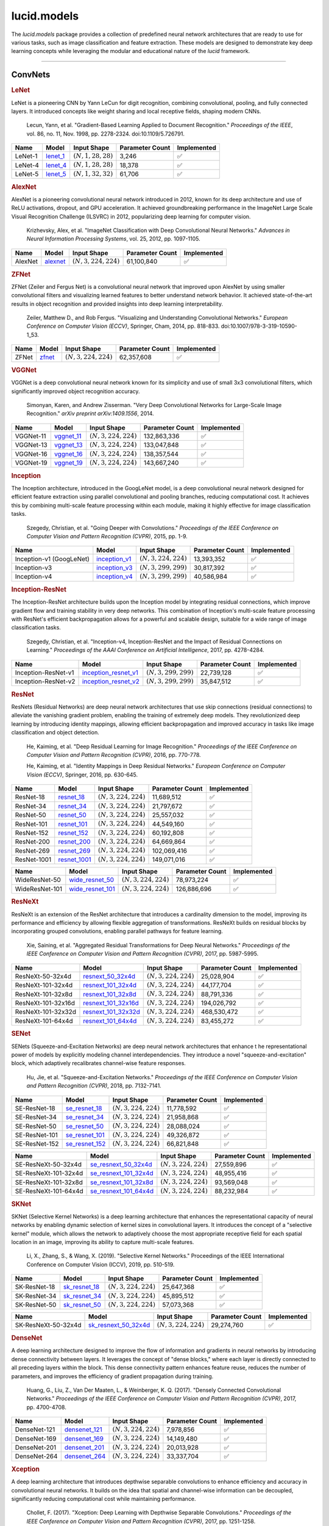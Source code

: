 lucid.models
============

The `lucid.models` package provides a collection of predefined neural network 
architectures that are ready to use for various tasks, such as image classification 
and feature extraction. These models are designed to demonstrate key deep learning 
concepts while leveraging the modular and educational nature of the `lucid` framework.

----

ConvNets
--------

.. rubric:: LeNet

LeNet is a pioneering CNN by Yann LeCun for digit recognition, 
combining convolutional, pooling, and fully connected layers. 
It introduced concepts like weight sharing and local receptive fields, 
shaping modern CNNs.

 Lecun, Yann, et al. "Gradient-Based Learning Applied to Document Recognition." 
 *Proceedings of the IEEE*, vol. 86, no. 11, Nov. 1998, pp. 2278-2324. 
 doi:10.1109/5.726791.

.. list-table::
    :header-rows: 1
    :align: left

    * - Name
      - Model
      - Input Shape
      - Parameter Count
      - Implemented
    
    * - LeNet-1
      - `lenet_1 <conv/lenet/lenet_1>`_
      - :math:`(N,1,28,28)`
      - 3,246
      - ✅
    
    * - LeNet-4
      - `lenet_4 <conv/lenet/lenet_4>`_
      - :math:`(N,1,28,28)`
      - 18,378
      - ✅
    
    * - LeNet-5
      - `lenet_5 <conv/lenet/lenet_5>`_
      - :math:`(N,1,32,32)`
      - 61,706
      - ✅

.. rubric:: AlexNet

AlexNet is a pioneering convolutional neural network introduced in 2012, 
known for its deep architecture and use of ReLU activations, dropout, and GPU acceleration. 
It achieved groundbreaking performance in the ImageNet Large Scale Visual Recognition 
Challenge (ILSVRC) in 2012, popularizing deep learning for computer vision.

 Krizhevsky, Alex, et al. "ImageNet Classification with Deep Convolutional Neural Networks." 
 *Advances in Neural Information Processing Systems*, vol. 25, 2012, pp. 1097-1105.

.. list-table::
    :header-rows: 1
    :align: left

    * - Name
      - Model
      - Input Shape
      - Parameter Count
      - Implemented
    
    * - AlexNet
      - `alexnet <conv/alex/alexnet>`_
      - :math:`(N,3,224,224)`
      - 61,100,840
      - ✅

.. rubric:: ZFNet

ZFNet (Zeiler and Fergus Net) is a convolutional neural network that improved upon 
AlexNet by using smaller convolutional filters and visualizing learned features to 
better understand network behavior. It achieved state-of-the-art results in object 
recognition and provided insights into deep learning interpretability.

 Zeiler, Matthew D., and Rob Fergus. "Visualizing and Understanding Convolutional Networks." 
 *European Conference on Computer Vision (ECCV)*, Springer, Cham, 2014, pp. 818-833. 
 doi:10.1007/978-3-319-10590-1_53.

.. list-table::
    :header-rows: 1
    :align: left

    * - Name
      - Model
      - Input Shape
      - Parameter Count
      - Implemented
    
    * - ZFNet
      - `zfnet <conv/zfnet/zfnet>`_
      - :math:`(N,3,224,224)`
      - 62,357,608
      - ✅

.. rubric:: VGGNet

VGGNet is a deep convolutional neural network known for its simplicity and use of 
small 3x3 convolutional filters, which significantly improved object recognition accuracy.

 Simonyan, Karen, and Andrew Zisserman. "Very Deep Convolutional Networks for 
 Large-Scale Image Recognition." *arXiv preprint arXiv:1409.1556*, 2014.

.. list-table::
    :header-rows: 1
    :align: left

    * - Name
      - Model
      - Input Shape
      - Parameter Count
      - Implemented
    
    * - VGGNet-11
      - `vggnet_11 <conv/vgg/vggnet_11>`_
      - :math:`(N,3,224,224)`
      - 132,863,336
      - ✅
    
    * - VGGNet-13
      - `vggnet_13 <conv/vgg/vggnet_13>`_
      - :math:`(N,3,224,224)`
      - 133,047,848
      - ✅
    
    * - VGGNet-16
      - `vggnet_16 <conv/vgg/vggnet_16>`_
      - :math:`(N,3,224,224)`
      - 138,357,544
      - ✅
    
    * - VGGNet-19
      - `vggnet_19 <conv/vgg/vggnet_19>`_
      - :math:`(N,3,224,224)`
      - 143,667,240
      - ✅

.. rubric:: Inception

The Inception architecture, introduced in the GoogLeNet model, is a deep convolutional 
neural network designed for efficient feature extraction using parallel convolutional and 
pooling branches, reducing computational cost. It achieves this by combining multi-scale 
feature processing within each module, making it highly effective for image classification 
tasks.

 Szegedy, Christian, et al. "Going Deeper with Convolutions." *Proceedings of the IEEE 
 Conference on Computer Vision and Pattern Recognition (CVPR)*, 2015, pp. 1-9.

.. list-table::
    :header-rows: 1
    :align: left

    * - Name
      - Model
      - Input Shape
      - Parameter Count
      - Implemented
    
    * - Inception-v1 (GoogLeNet)
      - `inception_v1 <conv/inception/inception_v1>`_
      - :math:`(N,3,224,224)`
      - 13,393,352
      - ✅
    
    * - Inception-v3
      - `inception_v3 <conv/inception/inception_v3>`_
      - :math:`(N,3,299,299)`
      - 30,817,392
      - ✅
    
    * - Inception-v4
      - `inception_v4 <conv/inception/inception_v4>`_
      - :math:`(N,3,299,299)`
      - 40,586,984
      - ✅

.. rubric:: Inception-ResNet

The Inception-ResNet architecture builds upon the Inception model by integrating 
residual connections, which improve gradient flow and training stability in very 
deep networks. This combination of Inception's multi-scale feature processing with 
ResNet's efficient backpropagation allows for a powerful and scalable design, suitable 
for a wide range of image classification tasks.

 Szegedy, Christian, et al. "Inception-v4, Inception-ResNet and the Impact of Residual 
 Connections on Learning." *Proceedings of the AAAI Conference on Artificial Intelligence*, 
 2017, pp. 4278-4284.

.. list-table::
    :header-rows: 1
    :align: left

    * - Name
      - Model
      - Input Shape
      - Parameter Count
      - Implemented
    
    * - Inception-ResNet-v1
      - `inception_resnet_v1 <conv/inception_res/inception_resnet_v1>`_
      - :math:`(N,3,299,299)`
      - 22,739,128
      - ✅
    
    * - Inception-ResNet-v2
      - `inception_resnet_v2 <conv/inception_res/inception_resnet_v2>`_
      - :math:`(N,3,299,299)`
      - 35,847,512
      - ✅

.. rubric:: ResNet

ResNets (Residual Networks) are deep neural network architectures that use skip 
connections (residual connections) to alleviate the vanishing gradient problem, 
enabling the training of extremely deep models. They revolutionized deep learning 
by introducing identity mappings, allowing efficient backpropagation and improved 
accuracy in tasks like image classification and object detection.

 He, Kaiming, et al. "Deep Residual Learning for Image Recognition." 
 *Proceedings of the IEEE Conference on Computer Vision and Pattern Recognition (CVPR)*, 
 2016, pp. 770-778.

 He, Kaiming, et al. "Identity Mappings in Deep Residual Networks." 
 *European Conference on Computer Vision (ECCV)*, Springer, 2016, pp. 630-645.

.. list-table::
    :header-rows: 1
    :align: left

    * - Name
      - Model
      - Input Shape
      - Parameter Count
      - Implemented

    * - ResNet-18
      - `resnet_18 <conv/resnet/resnet_18>`_
      - :math:`(N,3,224,224)`
      - 11,689,512
      - ✅
    
    * - ResNet-34
      - `resnet_34 <conv/resnet/resnet_34>`_
      - :math:`(N,3,224,224)`
      - 21,797,672
      - ✅
    
    * - ResNet-50
      - `resnet_50 <conv/resnet/resnet_50>`_
      - :math:`(N,3,224,224)`
      - 25,557,032
      - ✅
    
    * - ResNet-101
      - `resnet_101 <conv/resnet/resnet_101>`_
      - :math:`(N,3,224,224)`
      - 44,549,160
      - ✅
    
    * - ResNet-152
      - `resnet_152 <conv/resnet/resnet_152>`_
      - :math:`(N,3,224,224)`
      - 60,192,808
      - ✅
    
    * - ResNet-200
      - `resnet_200 <conv/resnet/resnet_200>`_
      - :math:`(N,3,224,224)`
      - 64,669,864
      - ✅
    
    * - ResNet-269
      - `resnet_269 <conv/resnet/resnet_269>`_
      - :math:`(N,3,224,224)`
      - 102,069,416
      - ✅
    
    * - ResNet-1001
      - `resnet_1001 <conv/resnet/resnet_1001>`_
      - :math:`(N,3,224,224)`
      - 149,071,016
      - ✅

.. list-table::
    :header-rows: 1
    :align: left

    * - Name
      - Model
      - Input Shape
      - Parameter Count
      - Implemented
    
    * - WideResNet-50
      - `wide_resnet_50 <conv/resnet/wide_resnet_50>`_
      - :math:`(N,3,224,224)`
      - 78,973,224
      - ✅
    
    * - WideResNet-101
      - `wide_resnet_101 <conv/resnet/wide_resnet_101>`_
      - :math:`(N,3,224,224)`
      - 126,886,696
      - ✅

.. rubric:: ResNeXt

ResNeXt is an extension of the ResNet architecture that introduces a cardinality dimension 
to the model, improving its performance and efficiency by allowing flexible aggregation of 
transformations. ResNeXt builds on residual blocks by incorporating grouped convolutions, 
enabling parallel pathways for feature learning.

 Xie, Saining, et al. "Aggregated Residual Transformations for Deep Neural Networks." 
 *Proceedings of the IEEE Conference on Computer Vision and Pattern Recognition (CVPR)*, 
 2017, pp. 5987-5995.

.. list-table::
    :header-rows: 1
    :align: left

    * - Name
      - Model
      - Input Shape
      - Parameter Count
      - Implemented
    
    * - ResNeXt-50-32x4d
      - `resnext_50_32x4d <conv/resnext/resnext_50_32x4d>`_
      - :math:`(N,3,224,224)`
      - 25,028,904
      - ✅
    
    * - ResNeXt-101-32x4d
      - `resnext_101_32x4d <conv/resnext/resnext_101_32x4d>`_
      - :math:`(N,3,224,224)`
      - 44,177,704
      - ✅
    
    * - ResNeXt-101-32x8d
      - `resnext_101_32x8d <conv/resnext/resnext_101_32x8d>`_
      - :math:`(N,3,224,224)`
      - 88,791,336
      - ✅
    
    * - ResNeXt-101-32x16d
      - `resnext_101_32x16d <conv/resnext/resnext_101_32x16d>`_
      - :math:`(N,3,224,224)`
      - 194,026,792
      - ✅
    
    * - ResNeXt-101-32x32d
      - `resnext_101_32x32d <conv/resnext/resnext_101_32x32d>`_
      - :math:`(N,3,224,224)`
      - 468,530,472
      - ✅
    
    * - ResNeXt-101-64x4d
      - `resnext_101_64x4d <conv/resnext/resnext_101_64x4d>`_
      - :math:`(N,3,224,224)`
      - 83,455,272
      - ✅

.. rubric:: SENet

SENets (Squeeze-and-Excitation Networks) are deep neural network architectures that enhance t
he representational power of models by explicitly modeling channel interdependencies. 
They introduce a novel "squeeze-and-excitation" block, which adaptively recalibrates channel-wise 
feature responses. 

 Hu, Jie, et al. "Squeeze-and-Excitation Networks." *Proceedings of the IEEE Conference on 
 Computer Vision and Pattern Recognition (CVPR)*, 2018, pp. 7132-7141.

.. list-table::
    :header-rows: 1
    :align: left

    * - Name
      - Model
      - Input Shape
      - Parameter Count
      - Implemented

    * - SE-ResNet-18
      - `se_resnet_18 <conv/senet/se_resnet_18>`_
      - :math:`(N,3,224,224)`
      - 11,778,592
      - ✅
    
    * - SE-ResNet-34
      - `se_resnet_34 <conv/senet/se_resnet_34>`_
      - :math:`(N,3,224,224)`
      - 21,958,868
      - ✅
    
    * - SE-ResNet-50
      - `se_resnet_50 <conv/senet/se_resnet_50>`_
      - :math:`(N,3,224,224)`
      - 28,088,024
      - ✅
    
    * - SE-ResNet-101
      - `se_resnet_101 <conv/senet/se_resnet_101>`_
      - :math:`(N,3,224,224)`
      - 49,326,872
      - ✅
    
    * - SE-ResNet-152
      - `se_resnet_152 <conv/senet/se_resnet_152>`_
      - :math:`(N,3,224,224)`
      - 66,821,848
      - ✅

.. list-table::
    :header-rows: 1
    :align: left

    * - Name
      - Model
      - Input Shape
      - Parameter Count
      - Implemented
    
    * - SE-ResNeXt-50-32x4d
      - `se_resnext_50_32x4d <conv/senet/se_resnext_50_32x4d>`_
      - :math:`(N,3,224,224)`
      - 27,559,896
      - ✅
    
    * - SE-ResNeXt-101-32x4d
      - `se_resnext_101_32x4d <conv/senet/se_resnext_101_32x4d>`_
      - :math:`(N,3,224,224)`
      - 48,955,416
      - ✅
    
    * - SE-ResNeXt-101-32x8d
      - `se_resnext_101_32x8d <conv/senet/se_resnext_101_32x8d>`_
      - :math:`(N,3,224,224)`
      - 93,569,048
      - ✅
    
    * - SE-ResNeXt-101-64x4d
      - `se_resnext_101_64x4d <conv/senet/se_resnext_101_64x4d>`_
      - :math:`(N,3,224,224)`
      - 88,232,984
      - ✅

.. rubric:: SKNet

SKNet (Selective Kernel Networks) is a deep learning architecture that enhances the 
representational capacity of neural networks by enabling dynamic selection of kernel sizes 
in convolutional layers. It introduces the concept of a "selective kernel" module, 
which allows the network to adaptively choose the most appropriate receptive field for 
each spatial location in an image, improving its ability to capture multi-scale features.

 Li, X., Zhang, S., & Wang, X. (2019). "Selective Kernel Networks." Proceedings of the 
 IEEE International Conference on Computer Vision (ICCV), 2019, pp. 510-519.

.. list-table::
    :header-rows: 1
    :align: left

    * - Name
      - Model
      - Input Shape
      - Parameter Count
      - Implemented
    
    * - SK-ResNet-18
      - `sk_resnet_18 <conv/sknet/sk_resnet_18>`_
      - :math:`(N,3,224,224)`
      - 25,647,368
      - ✅
    
    * - SK-ResNet-34
      - `sk_resnet_34 <conv/sknet/sk_resnet_34>`_
      - :math:`(N,3,224,224)`
      - 45,895,512
      - ✅
    
    * - SK-ResNet-50
      - `sk_resnet_50 <conv/sknet/sk_resnet_50>`_
      - :math:`(N,3,224,224)`
      - 57,073,368
      - ✅
    
.. list-table::
    :header-rows: 1
    :align: left

    * - Name
      - Model
      - Input Shape
      - Parameter Count
      - Implemented

    * - SK-ResNeXt-50-32x4d
      - `sk_resnext_50_32x4d <conv/sknet/sk_resnext_50_32x4d>`_
      - :math:`(N,3,224,224)`
      - 29,274,760
      - ✅

.. rubric:: DenseNet

A deep learning architecture designed to improve the flow of information and gradients 
in neural networks by introducing dense connectivity between layers. It leverages the 
concept of "dense blocks," where each layer is directly connected to all preceding layers 
within the block. This dense connectivity pattern enhances feature reuse, reduces the number 
of parameters, and improves the efficiency of gradient propagation during training.

 Huang, G., Liu, Z., Van Der Maaten, L., & Weinberger, K. Q. (2017). 
 "Densely Connected Convolutional Networks." *Proceedings of the IEEE Conference on 
 Computer Vision and Pattern Recognition (CVPR)*, 2017, pp. 4700-4708.

.. list-table::
    :header-rows: 1
    :align: left

    * - Name
      - Model
      - Input Shape
      - Parameter Count
      - Implemented
    
    * - DenseNet-121
      - `densenet_121 <conv/dense/densenet_121>`_
      - :math:`(N,3,224,224)`
      - 7,978,856
      - ✅
    
    * - DenseNet-169
      - `densenet_169 <conv/dense/densenet_169>`_
      - :math:`(N,3,224,224)`
      - 14,149,480
      - ✅
    
    * - DenseNet-201
      - `densenet_201 <conv/dense/densenet_201>`_
      - :math:`(N,3,224,224)`
      - 20,013,928
      - ✅
    
    * - DenseNet-264
      - `densenet_264 <conv/dense/densenet_264>`_
      - :math:`(N,3,224,224)`
      - 33,337,704
      - ✅

.. rubric:: Xception

A deep learning architecture that introduces depthwise separable convolutions 
to enhance efficiency and accuracy in convolutional neural networks. It builds 
on the idea that spatial and channel-wise information can be decoupled, significantly 
reducing computational cost while maintaining performance.

 Chollet, F. (2017). "Xception: Deep Learning with Depthwise Separable Convolutions." 
 *Proceedings of the IEEE Conference on Computer Vision and Pattern Recognition (CVPR)*, 
 2017, pp. 1251-1258.

.. list-table::
    :header-rows: 1
    :align: left

    * - Name
      - Model
      - Input Shape
      - Parameter Count
      - Implemented
    
    * - Xception
      - `xception <conv/xception/xception>`_
      - :math:`(N,3,224,224)`
      - 22,862,096
      - ✅

.. rubric:: MobileNet

A deep learning architecture that introduces depthwise separable convolutions 
to enhance efficiency and accuracy in convolutional neural networks. It builds 
on the idea that spatial and channel-wise information can be decoupled, significantly 
reducing computational cost while maintaining performance.

 *MobileNet*

 Howard, A. G., Zhu, M., Chen, B., Kalenichenko, D., Wang, W., Weyand, T., Andreetto, M., 
 & Adam, H. (2017). "MobileNets: Efficient Convolutional Neural Networks for Mobile 
 Vision Applications." *arXiv preprint arXiv:1704.04861.*

 *MobileNet-v2*
 
 Sandler, M., Howard, A., Zhu, M., Zhmoginov, A., & Chen, L.-C. (2018). 
 "MobileNetV2: Inverted Residuals and Linear Bottlenecks." *Proceedings of the IEEE 
 Conference on Computer Vision and Pattern Recognition (CVPR)*, pp. 4510-4520.

 *MobileNet-v3*

 Howard, A., Sandler, M., Chu, G., Chen, L.-C., Chen, B., Tan, M., Wang, W., Zhu, Y., 
 Pang, R., Vasudevan, V., Le, Q., & Adam, H. (2019). "Searching for MobileNetV3." 
 *Proceedings of the IEEE International Conference on Computer Vision (ICCV)*, pp. 1314-1324.

 *MobileNet-v4*

 Zhang, Wei, et al. “MobileNet-v4: Advancing Efficiency for Mobile Vision.” 
 Proceedings of the IEEE/CVF Conference on Computer Vision and Pattern Recognition, 
 2024, pp. 5720-5730.

.. list-table::
    :header-rows: 1
    :align: left

    * - Name
      - Model
      - Input Shape
      - Parameter Count
      - Implemented
    
    * - MobileNet
      - `mobilenet <conv/mobile/mobilenet>`_
      - :math:`(N,3,224,224)`
      - 4,232,008
      - ✅
    
    * - MobileNet-v2
      - `mobilenet_v2 <conv/mobile/mobilenet_v2>`_
      - :math:`(N,3,224,224)`
      - 3,504,872
      - ✅
    
    * - MobileNet-v3-Small
      - `mobilenet_v3_small <conv/mobile/mobilenet_v3_small>`_
      - :math:`(N,3,224,224)`
      - 2,537,238
      - ✅
    
    * - MobileNet-v3-Large
      - `mobilenet_v3_large <conv/mobile/mobilenet_v3_large>`_
      - :math:`(N,3,224,224)`
      - 5,481,198
      - ✅

.. list-table::
    :header-rows: 1
    :align: left

    * - Name
      - Model
      - Input Shape
      - Parameter Count
      - Implemented
    
    * - MobileNet-v4-Conv-Small
      - `mobilenet_v4_conv_small <conv/mobile/mobilenet_v4_conv_small>`_
      - :math:`(N,3,224,224)`
      - 3,774,024
      - ✅
    
    * - MobileNet-v4-Conv-Medium
      - `mobilenet_v4_conv_medium <conv/mobile/mobilenet_v4_conv_medium>`_
      - :math:`(N,3,224,224)`
      - 9,715,512
      - ✅
    
    * - MobileNet-v4-Conv-Large
      - `mobilenet_v4_conv_large <conv/mobile/mobilenet_v4_conv_large>`_
      - :math:`(N,3,224,224)`
      - 32,590,864
      - ✅
    
    * - MobileNet-v4-Hybrid-Medium
      - `mobilenet_v4_hybrid_medium <conv/mobile/mobilenet_v4_hybrid_medium>`_
      - :math:`(N,3,224,224)`
      - 11,070,136
      - ✅
    
    * - MobileNet-v4-Hybrid-Large
      - `mobilenet_v4_hybrid_large <conv/mobile/mobilenet_v4_hybrid_large>`_
      - :math:`(N,3,224,224)`
      - 37,755,152
      - ✅

.. rubric:: EfficientNet

EfficientNet is a family of convolutional neural networks optimized for 
scalability and performance by systematically balancing network depth, width, 
and resolution. It achieves state-of-the-art accuracy with fewer parameters and 
computational resources compared to previous architectures.

 *EfficientNet*

 Tan, Mingxing, and Quoc V. Le. "EfficientNet: Rethinking Model Scaling for 
 Convolutional Neural Networks." *Proceedings of the 36th International Conference 
 on Machine Learning*, 2019, pp. 6105-6114.

 *EfficientNet-v2*

 Tan, Mingxing, and Quoc V. Le. "EfficientNetV2: Smaller Models and Faster Training." 
 *Proceedings of the 38th International Conference on Machine Learning*, 2021, 
 pp. 10096-10106.

.. list-table::
    :header-rows: 1
    :align: left

    * - Name
      - Model
      - Input Shape
      - Parameter Count
      - Implemented
    
    * - EfficientNet-B0
      - `efficientnet_b0 <conv/efficient/efficientnet_b0>`_
      - :math:`(N,3,224,224)`
      - 5,289,636
      - ✅
    
    * - EfficientNet-B1
      - `efficientnet_b1 <conv/efficient/efficientnet_b1>`_
      - :math:`(N,3,240,240)`
      - 7,795,560
      - ✅
    
    * - EfficientNet-B2
      - `efficientnet_b2 <conv/efficient/efficientnet_b2>`_
      - :math:`(N,3,260,260)`
      - 9,111,370
      - ✅
    
    * - EfficientNet-B3
      - `efficientnet_b3 <conv/efficient/efficientnet_b3>`_
      - :math:`(N,3,300,300)`
      - 12,235,536
      - ✅
    
    * - EfficientNet-B4
      - `efficientnet_b4 <conv/efficient/efficientnet_b4>`_
      - :math:`(N,3,380,380)`
      - 19,344,640
      - ✅
    
    * - EfficientNet-B5
      - `efficientnet_b5 <conv/efficient/efficientnet_b5>`_
      - :math:`(N,3,456,456)`
      - 30,393,432
      - ✅
    
    * - EfficientNet-B6
      - `efficientnet_b6 <conv/efficient/efficientnet_b6>`_
      - :math:`(N,3,528,528)`
      - 43,046,128
      - ✅
    
    * - EfficientNet-B7
      - `efficientnet_b7 <conv/efficient/efficientnet_b7>`_
      - :math:`(N,3,600,600)`
      - 66,355,448
      - ✅

.. list-table::
    :header-rows: 1
    :align: left

    * - Name
      - Model
      - Input Shape
      - Parameter Count
      - Implemented
    
    * - EfficientNet-v2-S
      - `efficientnet_v2_s <conv/efficient/efficientnet_v2_s>`_
      - :math:`(N,3,224,224)`
      - 21,136,440
      - ✅
    
    * - EfficientNet-v2-M
      - `efficientnet_v2_m <conv/efficient/efficientnet_v2_m>`_
      - :math:`(N,3,224,224)`
      - 55,302,108
      - ✅
    
    * - EfficientNet-v2-L
      - `efficientnet_v2_l <conv/efficient/efficientnet_v2_l>`_
      - :math:`(N,3,224,224)`
      - 120,617,032
      - ✅
    
    * - EfficientNet-v2-XL
      - `efficientnet_v2_xl <conv/efficient/efficientnet_v2_xl>`_
      - :math:`(N,3,224,224)`
      - 210,221,568
      - ✅

.. rubric:: ResNeSt

ResNeSt introduces Split Attention Blocks, which divide feature maps into groups, 
compute attention for each group, and reassemble them to enhance representational power. 
It extends ResNet by integrating these blocks, achieving improved performance in image 
recognition tasks with minimal computational overhead.

 Zhang, Hang, et al. "ResNeSt: Split-Attention Networks." arXiv preprint 
 arXiv:2004.08955, 2020.

.. list-table::
    :header-rows: 1
    :align: left

    * - Name
      - Model
      - Input Shape
      - Parameter Count
      - Implemented
    
    * - ResNeSt-14
      - `resnest_14 <conv/resnest/resnest_14>`_
      - :math:`(N,3,224,224)`
      - 10,611,560
      - ✅
    
    * - ResNeSt-26
      - `resnest_26 <conv/resnest/resnest_26>`_
      - :math:`(N,3,224,224)`
      - 17,069,320
      - ✅
    
    * - ResNeSt-50
      - `resnest_50 <conv/resnest/resnest_50>`_
      - :math:`(N,3,224,224)`
      - 27,483,112
      - ✅
    
    * - ResNeSt-101
      - `resnest_101 <conv/resnest/resnest_101>`_
      - :math:`(N,3,224,224)`
      - 48,274,760
      - ✅
    
    * - ResNeSt-200
      - `resnest_200 <conv/resnest/resnest_200>`_
      - :math:`(N,3,224,224)`
      - 70,201,288
      - ✅
    
    * - ResNeSt-269
      - `resnest_269 <conv/resnest/resnest_269>`_
      - :math:`(N,3,224,224)`
      - 110,929,224
      - ✅
    
    * - ResNeSt-50-4s2x40d
      - `resnest_50_4s2x40d <conv/resnest/resnest_50_4s2x40d>`_
      - :math:`(N,3,224,224)`
      - 30,417,464
      - ✅
    
    * - ResNeSt-50_1s4x24d
      - `resnest_50_1s4x24d <conv/resnest/resnest_50_1s4x24d>`_
      - :math:`(N,3,224,224)`
      - 25,676,872
      - ✅

.. rubric:: ConvNeXt

ConvNeXt reimagines CNNs using principles inspired by vision transformers, 
streamlining architectural design while preserving the efficiency of traditional CNNs. 
It introduces design elements like simplified stem stages, inverted bottlenecks, 
and expanded kernel sizes to enhance feature extraction.

 *ConvNeXt*

 Liu, Zhuang, et al. "A ConvNet for the 2020s." *arXiv preprint arXiv:2201.03545*, 2022.

 *ConvNeXt-v2*

 Liu, Ze, et al. "ConvNeXt V2: Co-designing and Scaling ConvNets with Masked Autoencoders." 
 *arXiv preprint arXiv:2301.00808*, 2023.

.. list-table::
    :header-rows: 1
    :align: left

    * - Name
      - Model
      - Input Shape
      - Parameter Count
      - Implemented
    
    * - ConvNeXt-Tiny
      - `convnext_tiny <conv/convnext/convnext_tiny>`_
      - :math:`(N,3,224,224)`
      - 28,589,128
      - ✅
    
    * - ConvNeXt-Small
      - `convnext_small <conv/convnext/convnext_small>`_
      - :math:`(N,3,224,224)`
      - 46,884,148
      - ✅
    
    * - ConvNeXt-Base
      - `convnext_base <conv/convnext/convnext_base>`_
      - :math:`(N,3,224,224)`
      - 88,591,464
      - ✅
    
    * - ConvNeXt-Large
      - `convnext_large <conv/convnext/convnext_large>`_
      - :math:`(N,3,224,224)`
      - 197,767,336
      - ✅
    
    * - ConvNeXt-XLarge
      - `convnext_xlarge <conv/convnext/convnext_xlarge>`_
      - :math:`(N,3,224,224)`
      - 350,196,968
      - ✅

.. list-table::
    :header-rows: 1
    :align: left

    * - Name
      - Model
      - Input Shape
      - Parameter Count
      - Implemented
    
    * - ConvNeXt-v2-Atto
      - `convnext_v2_atto <conv/convnext/convnext_v2_atto>`_
      - :math:`(N,3,224,224)`
      - 3,708,400
      - ✅
    
    * - ConvNeXt-v2-Femto
      - `convnext_v2_femto <conv/convnext/convnext_v2_femto>`_
      - :math:`(N,3,224,224)`
      - 5,233,240
      - ✅
    
    * - ConvNeXt-v2-Pico
      - `convnext_v2_pico <conv/convnext/convnext_v2_pico>`_
      - :math:`(N,3,224,224)`
      - 9,066,280
      - ✅
    
    * - ConvNeXt-v2-Nano
      - `convnext_v2_nano <conv/convnext/convnext_v2_nano>`_
      - :math:`(N,3,224,224)`
      - 15,623,800
      - ✅
    
    * - ConvNeXt-v2-Tiny
      - `convnext_v2_tiny <conv/convnext/convnext_v2_tiny>`_
      - :math:`(N,3,224,224)`
      - 28,635,496
      - ✅
    
    * - ConvNeXt-v2-Base
      - `convnext_v2_base <conv/convnext/convnext_v2_base>`_
      - :math:`(N,3,224,224)`
      - 88,717,800
      - ✅
    
    * - ConvNeXt-v2-Large
      - `convnext_v2_large <conv/convnext/convnext_v2_large>`_
      - :math:`(N,3,224,224)`
      - 197,956,840
      - ✅
    
    * - ConvNeXt-v2-Huge
      - `convnext_v2_huge <conv/convnext/convnext_v2_huge>`_
      - :math:`(N,3,224,224)`
      - 660,289,640
      - ✅

.. rubric:: InceptionNeXt

InceptionNeXt extends the Inception architecture by incorporating modern design 
principles inspired by vision transformers. It refines multi-scale feature extraction 
through dynamic kernel selection, depthwise convolutions, and enhanced normalization 
techniques, preserving computational efficiency while improving performance across 
diverse vision tasks.

 Yu, Weihao, et al. "InceptionNeXt: When Inception Meets ConvNeXt." 
 *Proceedings of the IEEE/CVF Conference on Computer Vision and Pattern Recognition*, 
 2024, pp. 5672-5683.

.. list-table::
    :header-rows: 1
    :align: left

    * - Name
      - Model
      - Input Shape
      - Parameter Count
      - Implemented
    
    * - InceptionNeXt-Atto
      - `inception_next_atto <conv/inception_next/inception_next_atto>`_
      - :math:`(N,3,224,224)`
      - 4,156,520
      - ✅
    
    * - InceptionNeXt-Tiny
      - `inception_next_tiny <conv/inception_next/inception_next_tiny>`_
      - :math:`(N,3,224,224)`
      - 28,083,832
      - ✅
    
    * - InceptionNeXt-Small
      - `inception_next_small <conv/inception_next/inception_next_small>`_
      - :math:`(N,3,224,224)`
      - 49,431,544
      - ✅
    
    * - InceptionNeXt-Base
      - `inception_next_base <conv/inception_next/inception_next_base>`_
      - :math:`(N,3,224,224)`
      - 86,748,840
      - ✅

.. rubric:: CoAtNet

CoAtNet extends the hybrid architecture paradigm by integrating convolutional 
and transformer-based designs. It enhances representation learning through 
hierarchical feature extraction, leveraging early-stage depthwise convolutions 
for locality and later-stage self-attention for global context. With relative 
position encoding, pre-normalization, and an optimized scaling strategy, 
CoAtNet achieves superior efficiency and performance across various vision tasks.

 Dai, Zihang, et al. "CoAtNet: Marrying Convolution and Attention for All Data Sizes." 
 *Advances in Neural Information Processing Systems*, 2021, pp. 3965-3977.

.. list-table::
    :header-rows: 1
    :align: left

    * - Name
      - Model
      - Input Shape
      - Parameter Count
      - Implemented
    
    * - CoAtNet-0
      - `coatnet_0 <conv/coatnet/coatnet_0>`_
      - :math:`(N,3,224,224)`
      - 27,174,944
      - ✅
    
    * - CoAtNet-1
      - `coatnet_1 <conv/coatnet/coatnet_1>`_
      - :math:`(N,3,224,224)`
      - 53,330,240
      - ✅
    
    * - CoAtNet-2
      - `coatnet_2 <conv/coatnet/coatnet_2>`_
      - :math:`(N,3,224,224)`
      - 82,516,096
      - ✅
    
    * - CoAtNet-3
      - `coatnet_3 <conv/coatnet/coatnet_3>`_
      - :math:`(N,3,224,224)`
      - 157,790,656
      - ✅
    
    * - CoAtNet-4
      - `coatnet_4 <conv/coatnet/coatnet_4>`_
      - :math:`(N,3,224,224)`
      - 277,301,632
      - ✅
    
    * - CoAtNet-5
      - `coatnet_5 <conv/coatnet/coatnet_5>`_
      - :math:`(N,3,224,224)`
      - 770,124,608
      - ✅
    
    * - CoAtNet-6
      - `coatnet_6 <conv/coatnet/coatnet_6>`_
      - :math:`(N,3,224,224)`
      - 2,011,558,336
      - ✅
    
    * - CoAtNet-7
      - `coatnet_7 <conv/coatnet/coatnet_7>`_
      - :math:`(N,3,224,224)`
      - 3,107,978,688
      - ✅

*To be implemented...🔮*

----

Transformers
------------

.. rubric:: Transformer

The Transformer is a deep learning architecture introduced by Vaswani et al. in 2017, 
designed for handling sequential data with self-attention mechanisms. It replaces 
traditional recurrent layers with attention-based mechanisms, enabling highly 
parallelized training and capturing long-range dependencies effectively.

 Vaswani, Ashish, et al. "Attention Is All You Need." 
 *Advances in Neural Information Processing Systems*, 2017, pp. 5998-6008.

.. list-table::
    :header-rows: 1
    :align: left

    * - Name
      - Model
      - Input Shape
      - Parameter Count
      - Implemented
    
    * - Transformer-Base
      - `transformer_base <transformer/base/transformer_base>`_
      - :math:`(N, L_{src})`, :math:`(N, L_{tgt})`
      - 62,584,544
      - ✅
    
    * - Transformer-Big
      - `transformer_big <transformer/base/transformer_big>`_
      - :math:`(N, L_{src})`, :math:`(N, L_{tgt})`
      - 213,237,472
      - ✅

.. rubric:: Visual Transformer (ViT)

The Vision Transformer (ViT) is a deep learning architecture introduced by 
Dosovitskiy et al. in 2020, designed for image recognition tasks using self-attention 
mechanisms. Unlike traditional convolutional neural networks (CNNs), ViT splits an 
image into fixed-size patches, processes them as a sequence, and applies Transformer 
layers to capture global dependencies.

 Dosovitskiy, Alexey, et al. "An Image is Worth 16x16 Words: Transformers for 
 Image Recognition at Scale." *International Conference on Learning Representations* 
 (ICLR), 2020.

.. list-table::
    :header-rows: 1
    :align: left

    * - Name
      - Model
      - Input Shape
      - Parameter Count
      - Implemented
    
    * - ViT-Ti
      - `vit_tiny <transformer/vit/vit_tiny>`_
      - :math:`(N,3,224,224)`
      - 5,717,416
      - ✅
    
    * - ViT-S
      - `vit_small <transformer/vit/vit_small>`_
      - :math:`(N,3,224,224)`
      - 22,050,664
      - ✅
    
    * - ViT-B
      - `vit_base <transformer/vit/vit_base>`_
      - :math:`(N,3,224,224)`
      - 86,567,656
      - ✅
    
    * - ViT-L
      - `vit_large <transformer/vit/vit_large>`_
      - :math:`(N,3,224,224)`
      - 304,326,632
      - ✅
    
    * - ViT-H
      - `vit_huge <transformer/vit/vit_huge>`_
      - :math:`(N,3,224,224)`
      - 632,199,400
      - ✅

.. rubric:: Swin Transformer (SwinT)

The Swin Transformer is a hierarchical vision transformer introduced by 
Liu et al. in 2021, designed for image recognition and dense prediction 
tasks using self-attention mechanisms within shifted local windows. 
Unlike traditional convolutional neural networks (CNNs) and the original 
Vision Transformer (ViT)—which splits an image into fixed-size patches 
and processes them as a flat sequence—the Swin Transformer divides the 
image into non-overlapping local windows and computes self-attention 
within each window.

 *Swin Transformer*

 Liu, Ze, et al. "Swin Transformer: Hierarchical Vision Transformer using 
 Shifted Windows." arXiv preprint arXiv:2103.14030 (2021).

 *Swin Transformer-v2*

 (Not yet ...)

.. list-table::
    :header-rows: 1
    :align: left

    * - Name
      - Model
      - Input Shape
      - Parameter Count
      - Implemented
    
    * - Swin-T
      - `Swin-T <transformer/swin/swin_tiny>`_
      - :math:`(N,3,224,224)`
      - 28,288,354
      - ✅
    
    * - Swin-S
      - `Swin-S <transformer/swin/swin_small>`_
      - :math:`(N,3,224,224)`
      - 49,606,258
      - ✅
    
    * - Swin-B
      - `Swin-B <transformer/swin/swin_base>`_
      - :math:`(N,3,224,224)`
      - 87,768,224
      - ✅
    
    * - Swin-L
      - `Swin-L <transformer/swin/swin_large>`_
      - :math:`(N,3,224,224)`
      - 196,532,476
      - ✅

*To be implemented...🔮*
